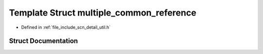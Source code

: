 .. _exhale_struct_structscn_1_1detail_1_1multiple__common__reference:

Template Struct multiple_common_reference
=========================================

- Defined in :ref:`file_include_scn_detail_util.h`


Struct Documentation
--------------------


.. doxygenstruct:: scn::detail::multiple_common_reference
   :members:
   :protected-members:
   :undoc-members: